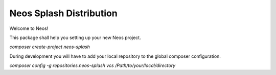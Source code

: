 ------------------------
Neos Splash Distribution
------------------------

Welcome to Neos!


This package shall help you setting up your new Neos project.

`composer create-project neos-splash`

During development you will have to add your local repository to the global composer configuration.

`composer config -g repositories.neos-splash vcs /Path/to/your/local/directory`
